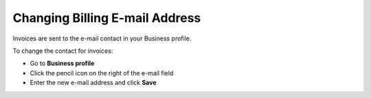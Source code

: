 .. _invoice-contact:

===============================
Changing Billing E-mail Address
===============================

Invoices are sent to the e-mail contact in your Business profile. 

To change the contact for invoices:

- Go to **Business profile**

- Click the pencil icon on the right of the e-mail field

- Enter the new e-mail address and click **Save**

